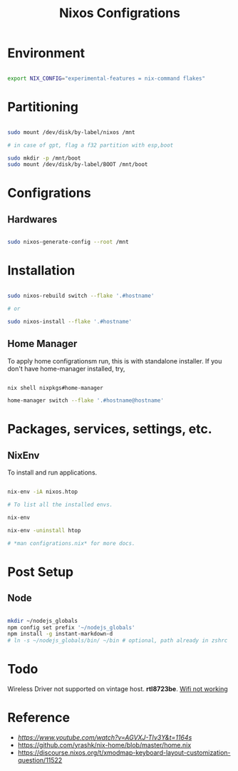 #+title: Nixos Configrations
#+email: aniketkhareldev@gmail.com
#+description: Simple working configuration for my nixos.

* Environment

#+begin_src sh

export NIX_CONFIG="experimental-features = nix-command flakes"

#+end_src

* Partitioning

#+begin_src sh

sudo mount /dev/disk/by-label/nixos /mnt

# in case of gpt, flag a f32 partition with esp,boot

sudo mkdir -p /mnt/boot
sudo mount /dev/disk/by-label/BOOT /mnt/boot

#+end_src

* Configrations

** Hardwares

#+begin_src sh

sudo nixos-generate-config --root /mnt

#+end_src

* Installation

#+begin_src sh

sudo nixos-rebuild switch --flake '.#hostname'

# or

sudo nixos-install --flake '.#hostname'

#+end_src

#+end_src

** Home Manager

To apply home configrationsm run, this is with standalone installer.
If you don't have home-manager installed, try,

#+begin_src sh

nix shell nixpkgs#home-manager

home-manager switch --flake '.#hostname@hostname'

#+end_src

* Packages, services, settings, etc.

** NixEnv

To install and run applications.

#+begin_src sh

nix-env -iA nixos.htop

# To list all the installed envs.

nix-env

nix-env -uninstall htop

# *man configrations.nix* for more docs.

#+end_src

* Post Setup

** Node

#+begin_src sh

mkdir ~/nodejs_globals
npm config set prefix '~/nodejs_globals'
npm install -g instant-markdown-d
# ln -s ~/nodejs_globals/bin/ ~/bin # optional, path already in zshrc

#+end_src

* Todo

Wireless Driver not supported on vintage host. *rtl8723be*.
[[https://github.com/NixOS/nixpkgs/issues/130280][Wifi not working]]

* Reference

- [[Matthias Benaets][https://www.youtube.com/watch?v=AGVXJ-TIv3Y&t=1164s]]
- https://github.com/yrashk/nix-home/blob/master/home.nix
- https://discourse.nixos.org/t/xmodmap-keyboard-layout-customization-question/11522
